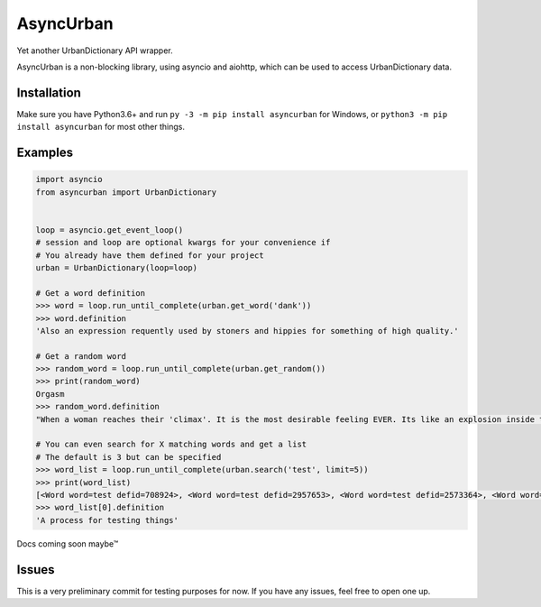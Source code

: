AsyncUrban
==========

Yet another UrbanDictionary API wrapper.

AsyncUrban is a non-blocking library, using asyncio and aiohttp, which
can be used to access UrbanDictionary data.

Installation
------------

Make sure you have Python3.6+ and run
``py -3 -m pip install asyncurban`` for Windows, or
``python3 -m pip install asyncurban`` for most other things.

Examples
--------

.. code:: py

    import asyncio
    from asyncurban import UrbanDictionary


    loop = asyncio.get_event_loop()
    # session and loop are optional kwargs for your convenience if 
    # You already have them defined for your project
    urban = UrbanDictionary(loop=loop)

    # Get a word definition
    >>> word = loop.run_until_complete(urban.get_word('dank'))
    >>> word.definition
    'Also an expression requently used by stoners and hippies for something of high quality.'

    # Get a random word
    >>> random_word = loop.run_until_complete(urban.get_random())
    >>> print(random_word)
    Orgasm
    >>> random_word.definition
    "When a woman reaches their 'climax'. It is the most desirable feeling EVER. Its like an explosion inside the body that feels so good."

    # You can even search for X matching words and get a list
    # The default is 3 but can be specified
    >>> word_list = loop.run_until_complete(urban.search('test', limit=5))
    >>> print(word_list)
    [<Word word=test defid=708924>, <Word word=test defid=2957653>, <Word word=test defid=2573364>, <Word word=test defid=1876232>, <Word word=test defid=1662552>]
    >>> word_list[0].definition
    'A process for testing things'

Docs coming soon maybe™

Issues
------

This is a very preliminary commit for testing purposes for now. If you
have any issues, feel free to open one up.
